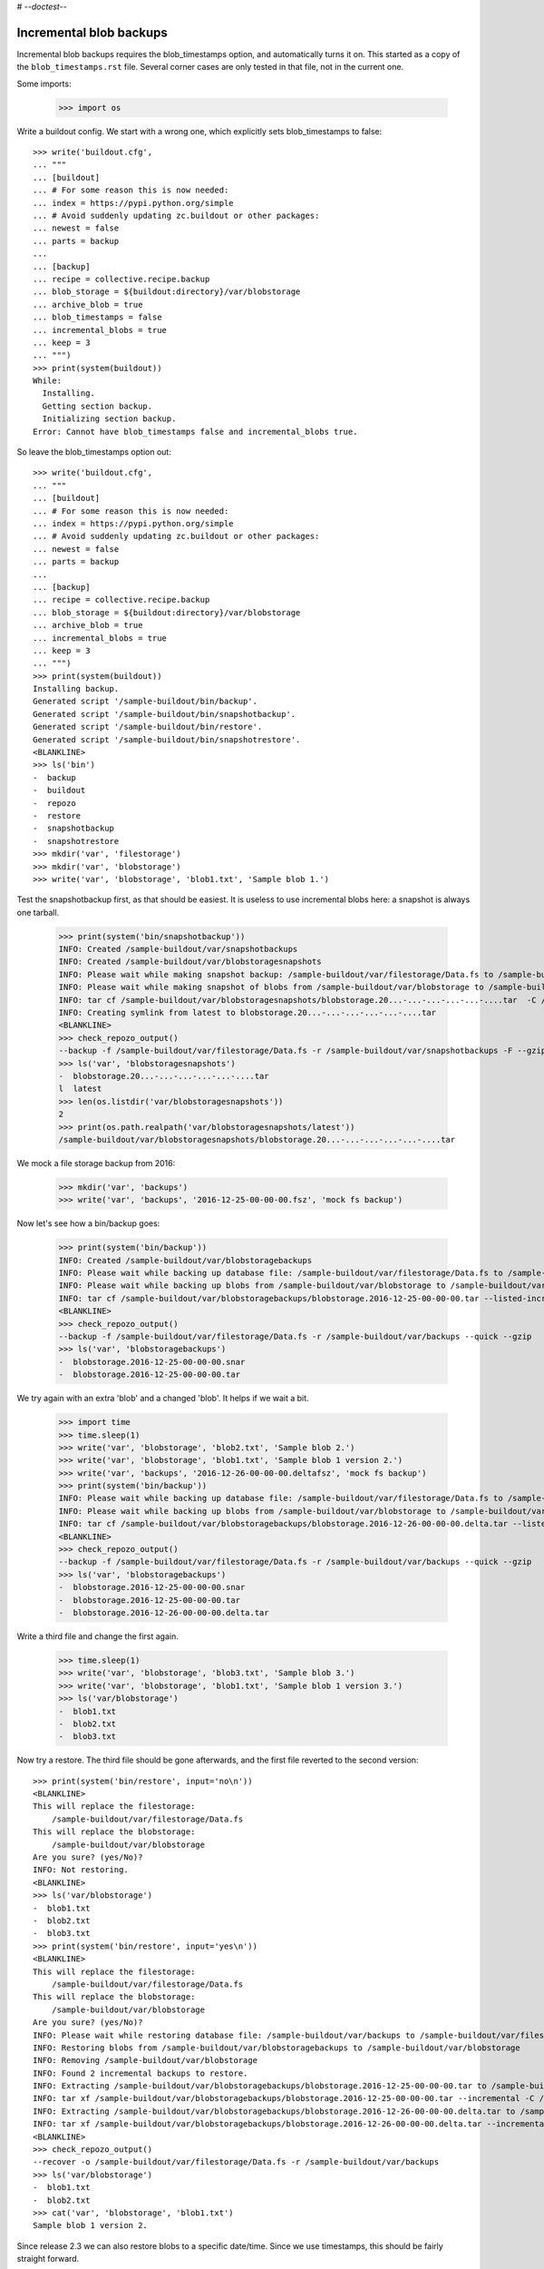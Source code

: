 # -*-doctest-*-

Incremental blob backups
========================

Incremental blob backups requires the blob_timestamps option, and automatically turns it on.
This started as a copy of the ``blob_timestamps.rst`` file.
Several corner cases are only tested in that file, not in the current one.

Some imports:

    >>> import os

Write a buildout config.
We start with a wrong one, which explicitly sets blob_timestamps to false::

    >>> write('buildout.cfg',
    ... """
    ... [buildout]
    ... # For some reason this is now needed:
    ... index = https://pypi.python.org/simple
    ... # Avoid suddenly updating zc.buildout or other packages:
    ... newest = false
    ... parts = backup
    ...
    ... [backup]
    ... recipe = collective.recipe.backup
    ... blob_storage = ${buildout:directory}/var/blobstorage
    ... archive_blob = true
    ... blob_timestamps = false
    ... incremental_blobs = true
    ... keep = 3
    ... """)
    >>> print(system(buildout))
    While:
      Installing.
      Getting section backup.
      Initializing section backup.
    Error: Cannot have blob_timestamps false and incremental_blobs true.

So leave the blob_timestamps option out::

    >>> write('buildout.cfg',
    ... """
    ... [buildout]
    ... # For some reason this is now needed:
    ... index = https://pypi.python.org/simple
    ... # Avoid suddenly updating zc.buildout or other packages:
    ... newest = false
    ... parts = backup
    ...
    ... [backup]
    ... recipe = collective.recipe.backup
    ... blob_storage = ${buildout:directory}/var/blobstorage
    ... archive_blob = true
    ... incremental_blobs = true
    ... keep = 3
    ... """)
    >>> print(system(buildout))
    Installing backup.
    Generated script '/sample-buildout/bin/backup'.
    Generated script '/sample-buildout/bin/snapshotbackup'.
    Generated script '/sample-buildout/bin/restore'.
    Generated script '/sample-buildout/bin/snapshotrestore'.
    <BLANKLINE>
    >>> ls('bin')
    -  backup
    -  buildout
    -  repozo
    -  restore
    -  snapshotbackup
    -  snapshotrestore
    >>> mkdir('var', 'filestorage')
    >>> mkdir('var', 'blobstorage')
    >>> write('var', 'blobstorage', 'blob1.txt', 'Sample blob 1.')

Test the snapshotbackup first, as that should be easiest.
It is useless to use incremental blobs here: a snapshot is always one tarball.

    >>> print(system('bin/snapshotbackup'))
    INFO: Created /sample-buildout/var/snapshotbackups
    INFO: Created /sample-buildout/var/blobstoragesnapshots
    INFO: Please wait while making snapshot backup: /sample-buildout/var/filestorage/Data.fs to /sample-buildout/var/snapshotbackups
    INFO: Please wait while making snapshot of blobs from /sample-buildout/var/blobstorage to /sample-buildout/var/blobstoragesnapshots
    INFO: tar cf /sample-buildout/var/blobstoragesnapshots/blobstorage.20...-...-...-...-...-....tar  -C /sample-buildout/var/blobstorage .
    INFO: Creating symlink from latest to blobstorage.20...-...-...-...-...-....tar
    <BLANKLINE>
    >>> check_repozo_output()
    --backup -f /sample-buildout/var/filestorage/Data.fs -r /sample-buildout/var/snapshotbackups -F --gzip
    >>> ls('var', 'blobstoragesnapshots')
    -  blobstorage.20...-...-...-...-...-....tar
    l  latest
    >>> len(os.listdir('var/blobstoragesnapshots'))
    2
    >>> print(os.path.realpath('var/blobstoragesnapshots/latest'))
    /sample-buildout/var/blobstoragesnapshots/blobstorage.20...-...-...-...-...-....tar

We mock a file storage backup from 2016:

    >>> mkdir('var', 'backups')
    >>> write('var', 'backups', '2016-12-25-00-00-00.fsz', 'mock fs backup')

Now let's see how a bin/backup goes:

    >>> print(system('bin/backup'))
    INFO: Created /sample-buildout/var/blobstoragebackups
    INFO: Please wait while backing up database file: /sample-buildout/var/filestorage/Data.fs to /sample-buildout/var/backups
    INFO: Please wait while backing up blobs from /sample-buildout/var/blobstorage to /sample-buildout/var/blobstoragebackups
    INFO: tar cf /sample-buildout/var/blobstoragebackups/blobstorage.2016-12-25-00-00-00.tar --listed-incremental='/sample-buildout/var/blobstoragebackups/blobstorage.2016-12-25-00-00-00.snar' -C /sample-buildout/var/blobstorage .
    <BLANKLINE>
    >>> check_repozo_output()
    --backup -f /sample-buildout/var/filestorage/Data.fs -r /sample-buildout/var/backups --quick --gzip
    >>> ls('var', 'blobstoragebackups')
    -  blobstorage.2016-12-25-00-00-00.snar
    -  blobstorage.2016-12-25-00-00-00.tar

We try again with an extra 'blob' and a changed 'blob'.
It helps if we wait a bit.

    >>> import time
    >>> time.sleep(1)
    >>> write('var', 'blobstorage', 'blob2.txt', 'Sample blob 2.')
    >>> write('var', 'blobstorage', 'blob1.txt', 'Sample blob 1 version 2.')
    >>> write('var', 'backups', '2016-12-26-00-00-00.deltafsz', 'mock fs backup')
    >>> print(system('bin/backup'))
    INFO: Please wait while backing up database file: /sample-buildout/var/filestorage/Data.fs to /sample-buildout/var/backups
    INFO: Please wait while backing up blobs from /sample-buildout/var/blobstorage to /sample-buildout/var/blobstoragebackups
    INFO: tar cf /sample-buildout/var/blobstoragebackups/blobstorage.2016-12-26-00-00-00.delta.tar --listed-incremental='/sample-buildout/var/blobstoragebackups/blobstorage.2016-12-25-00-00-00.snar'  -C /sample-buildout/var/blobstorage .
    <BLANKLINE>
    >>> check_repozo_output()
    --backup -f /sample-buildout/var/filestorage/Data.fs -r /sample-buildout/var/backups --quick --gzip
    >>> ls('var', 'blobstoragebackups')
    -  blobstorage.2016-12-25-00-00-00.snar
    -  blobstorage.2016-12-25-00-00-00.tar
    -  blobstorage.2016-12-26-00-00-00.delta.tar

Write a third file and change the first again.

    >>> time.sleep(1)
    >>> write('var', 'blobstorage', 'blob3.txt', 'Sample blob 3.')
    >>> write('var', 'blobstorage', 'blob1.txt', 'Sample blob 1 version 3.')
    >>> ls('var/blobstorage')
    -  blob1.txt
    -  blob2.txt
    -  blob3.txt

Now try a restore.
The third file should be gone afterwards, and the first file reverted to the second version::

    >>> print(system('bin/restore', input='no\n'))
    <BLANKLINE>
    This will replace the filestorage:
        /sample-buildout/var/filestorage/Data.fs
    This will replace the blobstorage:
        /sample-buildout/var/blobstorage
    Are you sure? (yes/No)?
    INFO: Not restoring.
    <BLANKLINE>
    >>> ls('var/blobstorage')
    -  blob1.txt
    -  blob2.txt
    -  blob3.txt
    >>> print(system('bin/restore', input='yes\n'))
    <BLANKLINE>
    This will replace the filestorage:
        /sample-buildout/var/filestorage/Data.fs
    This will replace the blobstorage:
        /sample-buildout/var/blobstorage
    Are you sure? (yes/No)?
    INFO: Please wait while restoring database file: /sample-buildout/var/backups to /sample-buildout/var/filestorage/Data.fs
    INFO: Restoring blobs from /sample-buildout/var/blobstoragebackups to /sample-buildout/var/blobstorage
    INFO: Removing /sample-buildout/var/blobstorage
    INFO: Found 2 incremental backups to restore.
    INFO: Extracting /sample-buildout/var/blobstoragebackups/blobstorage.2016-12-25-00-00-00.tar to /sample-buildout/var/blobstorage
    INFO: tar xf /sample-buildout/var/blobstoragebackups/blobstorage.2016-12-25-00-00-00.tar --incremental -C /sample-buildout/var/blobstorage
    INFO: Extracting /sample-buildout/var/blobstoragebackups/blobstorage.2016-12-26-00-00-00.delta.tar to /sample-buildout/var/blobstorage
    INFO: tar xf /sample-buildout/var/blobstoragebackups/blobstorage.2016-12-26-00-00-00.delta.tar --incremental -C /sample-buildout/var/blobstorage
    <BLANKLINE>
    >>> check_repozo_output()
    --recover -o /sample-buildout/var/filestorage/Data.fs -r /sample-buildout/var/backups
    >>> ls('var/blobstorage')
    -  blob1.txt
    -  blob2.txt
    >>> cat('var', 'blobstorage', 'blob1.txt')
    Sample blob 1 version 2.

Since release 2.3 we can also restore blobs to a specific date/time.
Since we use timestamps, this should be fairly straight forward.

    >>> time_string = '2016-12-25-00-00-00'
    >>> print(system('bin/restore %s' % time_string, input='yes\n'))
    <BLANKLINE>
    This will replace the filestorage:
        /sample-buildout/var/filestorage/Data.fs
    This will replace the blobstorage:
        /sample-buildout/var/blobstorage
    Are you sure? (yes/No)?
    INFO: Date restriction: restoring state at ...
    INFO: Please wait while restoring database file: /sample-buildout/var/backups to /sample-buildout/var/filestorage/Data.fs
    INFO: Restoring blobs from /sample-buildout/var/blobstoragebackups to /sample-buildout/var/blobstorage
    INFO: Removing /sample-buildout/var/blobstorage
    INFO: Extracting /sample-buildout/var/blobstoragebackups/blobstorage.2016-12-25-00-00-00.tar to /sample-buildout/var/blobstorage
    INFO: tar xf /sample-buildout/var/blobstoragebackups/blobstorage.2016-12-25-00-00-00.tar -C /sample-buildout/var/blobstorage
    <BLANKLINE>
    >>> check_repozo_output()
    --recover -o /sample-buildout/var/filestorage/Data.fs -r /sample-buildout/var/backups -D ...

The second blob file is now no longer in the blob storage.

    >>> ls('var/blobstorage')
    -  blob1.txt

The first blob file is back to an earlier version::

    >>> cat('var', 'blobstorage', 'blob1.txt')
    Sample blob 1.
